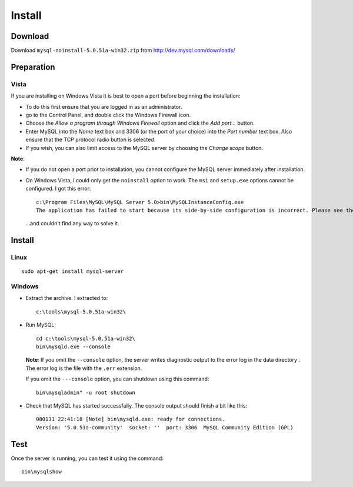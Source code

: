Install
*******

Download
========

Download ``mysql-noinstall-5.0.51a-win32.zip`` from
http://dev.mysql.com/downloads/

Preparation
===========

Vista
-----

If you are installing on Windows Vista it is best to open a port before
beginning the installation:

- To do this first ensure that you are logged in as an administrator.
- go to the Control Panel, and double click the Windows Firewall icon.
- Choose the *Allow a program through Windows Firewall* option and click the
  *Add port...* button.
- Enter MySQL into the *Name* text box and 3306 (or the port of your choice)
  into the *Port number* text box.  Also ensure that the TCP protocol radio
  button is selected.
- If you wish, you can also limit access to the MySQL server by choosing the
  *Change scope* button.

**Note**:

- If you do not open a port prior to installation, you cannot configure the
  MySQL server immediately after installation.
- On Windows Vista, I could only get the ``noinstall`` option to work.
  The ``msi`` and ``setup.exe`` options cannot be configured.  I got this
  error:

  ::

    c:\Program Files\MySQL\MySQL Server 5.0>bin\MySQLInstanceConfig.exe
    The application has failed to start because its side-by-side configuration is incorrect. Please see the application event log for more detail.

  ...and couldn't find any way to solve it.

Install
=======

Linux
-----

::

  sudo apt-get install mysql-server

Windows
-------

- Extract the archive.  I extracted to:

  ::

    c:\tools\mysql-5.0.51a-win32\

- Run MySQL:

  ::

    cd c:\tools\mysql-5.0.51a-win32\
    bin\mysqld.exe --console

  **Note**: If you omit the ``--console`` option, the server writes diagnostic
  output to the error log in the data directory .  The error log is the file
  with the ``.err`` extension.

  If you omit the ``---console`` option, you can shutdown using this command:

  ::

    bin\mysqladmin" -u root shutdown

- Check that MySQL has started successfully.  The console output should finish
  a bit like this:

  ::

    080131 22:41:18 [Note] bin\mysqld.exe: ready for connections.
    Version: '5.0.51a-community'  socket: ''  port: 3306  MySQL Community Edition (GPL)

Test
====

Once the server is running, you can test it using the command:

::

  bin\mysqlshow

